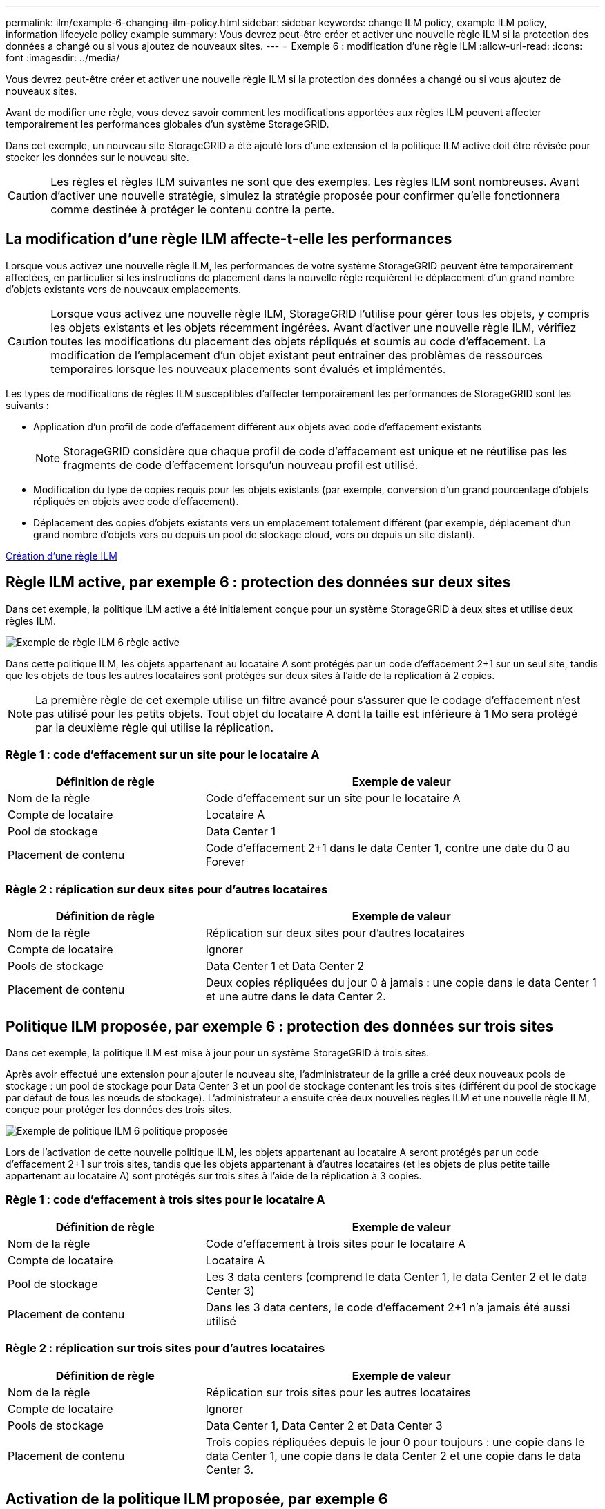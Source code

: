 ---
permalink: ilm/example-6-changing-ilm-policy.html 
sidebar: sidebar 
keywords: change ILM policy, example ILM policy, information lifecycle policy example 
summary: Vous devrez peut-être créer et activer une nouvelle règle ILM si la protection des données a changé ou si vous ajoutez de nouveaux sites. 
---
= Exemple 6 : modification d'une règle ILM
:allow-uri-read: 
:icons: font
:imagesdir: ../media/


[role="lead"]
Vous devrez peut-être créer et activer une nouvelle règle ILM si la protection des données a changé ou si vous ajoutez de nouveaux sites.

Avant de modifier une règle, vous devez savoir comment les modifications apportées aux règles ILM peuvent affecter temporairement les performances globales d'un système StorageGRID.

Dans cet exemple, un nouveau site StorageGRID a été ajouté lors d'une extension et la politique ILM active doit être révisée pour stocker les données sur le nouveau site.


CAUTION: Les règles et règles ILM suivantes ne sont que des exemples. Les règles ILM sont nombreuses. Avant d'activer une nouvelle stratégie, simulez la stratégie proposée pour confirmer qu'elle fonctionnera comme destinée à protéger le contenu contre la perte.



== La modification d'une règle ILM affecte-t-elle les performances

Lorsque vous activez une nouvelle règle ILM, les performances de votre système StorageGRID peuvent être temporairement affectées, en particulier si les instructions de placement dans la nouvelle règle requièrent le déplacement d'un grand nombre d'objets existants vers de nouveaux emplacements.


CAUTION: Lorsque vous activez une nouvelle règle ILM, StorageGRID l'utilise pour gérer tous les objets, y compris les objets existants et les objets récemment ingérées. Avant d'activer une nouvelle règle ILM, vérifiez toutes les modifications du placement des objets répliqués et soumis au code d'effacement. La modification de l'emplacement d'un objet existant peut entraîner des problèmes de ressources temporaires lorsque les nouveaux placements sont évalués et implémentés.

Les types de modifications de règles ILM susceptibles d'affecter temporairement les performances de StorageGRID sont les suivants :

* Application d'un profil de code d'effacement différent aux objets avec code d'effacement existants
+

NOTE: StorageGRID considère que chaque profil de code d'effacement est unique et ne réutilise pas les fragments de code d'effacement lorsqu'un nouveau profil est utilisé.

* Modification du type de copies requis pour les objets existants (par exemple, conversion d'un grand pourcentage d'objets répliqués en objets avec code d'effacement).
* Déplacement des copies d'objets existants vers un emplacement totalement différent (par exemple, déplacement d'un grand nombre d'objets vers ou depuis un pool de stockage cloud, vers ou depuis un site distant).


xref:creating-ilm-policy.adoc[Création d'une règle ILM]



== Règle ILM active, par exemple 6 : protection des données sur deux sites

Dans cet exemple, la politique ILM active a été initialement conçue pour un système StorageGRID à deux sites et utilise deux règles ILM.

image::../media/policy_6_active_policy.png[Exemple de règle ILM 6 règle active]

Dans cette politique ILM, les objets appartenant au locataire A sont protégés par un code d'effacement 2+1 sur un seul site, tandis que les objets de tous les autres locataires sont protégés sur deux sites à l'aide de la réplication à 2 copies.


NOTE: La première règle de cet exemple utilise un filtre avancé pour s'assurer que le codage d'effacement n'est pas utilisé pour les petits objets. Tout objet du locataire A dont la taille est inférieure à 1 Mo sera protégé par la deuxième règle qui utilise la réplication.



=== Règle 1 : code d'effacement sur un site pour le locataire A

[cols="1a,2a"]
|===
| Définition de règle | Exemple de valeur 


 a| 
Nom de la règle
 a| 
Code d'effacement sur un site pour le locataire A



 a| 
Compte de locataire
 a| 
Locataire A



 a| 
Pool de stockage
 a| 
Data Center 1



 a| 
Placement de contenu
 a| 
Code d'effacement 2+1 dans le data Center 1, contre une date du 0 au Forever

|===


=== Règle 2 : réplication sur deux sites pour d'autres locataires

[cols="1a,2a"]
|===
| Définition de règle | Exemple de valeur 


 a| 
Nom de la règle
 a| 
Réplication sur deux sites pour d'autres locataires



 a| 
Compte de locataire
 a| 
Ignorer



 a| 
Pools de stockage
 a| 
Data Center 1 et Data Center 2



 a| 
Placement de contenu
 a| 
Deux copies répliquées du jour 0 à jamais : une copie dans le data Center 1 et une autre dans le data Center 2.

|===


== Politique ILM proposée, par exemple 6 : protection des données sur trois sites

Dans cet exemple, la politique ILM est mise à jour pour un système StorageGRID à trois sites.

Après avoir effectué une extension pour ajouter le nouveau site, l'administrateur de la grille a créé deux nouveaux pools de stockage : un pool de stockage pour Data Center 3 et un pool de stockage contenant les trois sites (différent du pool de stockage par défaut de tous les nœuds de stockage). L'administrateur a ensuite créé deux nouvelles règles ILM et une nouvelle règle ILM, conçue pour protéger les données des trois sites.

image::../media/policy_6_proposed_policy.png[Exemple de politique ILM 6 politique proposée]

Lors de l'activation de cette nouvelle politique ILM, les objets appartenant au locataire A seront protégés par un code d'effacement 2+1 sur trois sites, tandis que les objets appartenant à d'autres locataires (et les objets de plus petite taille appartenant au locataire A) sont protégés sur trois sites à l'aide de la réplication à 3 copies.



=== Règle 1 : code d'effacement à trois sites pour le locataire A

[cols="1a,2a"]
|===
| Définition de règle | Exemple de valeur 


 a| 
Nom de la règle
 a| 
Code d'effacement à trois sites pour le locataire A



 a| 
Compte de locataire
 a| 
Locataire A



 a| 
Pool de stockage
 a| 
Les 3 data centers (comprend le data Center 1, le data Center 2 et le data Center 3)



 a| 
Placement de contenu
 a| 
Dans les 3 data centers, le code d'effacement 2+1 n'a jamais été aussi utilisé

|===


=== Règle 2 : réplication sur trois sites pour d'autres locataires

[cols="1a,2a"]
|===
| Définition de règle | Exemple de valeur 


 a| 
Nom de la règle
 a| 
Réplication sur trois sites pour les autres locataires



 a| 
Compte de locataire
 a| 
Ignorer



 a| 
Pools de stockage
 a| 
Data Center 1, Data Center 2 et Data Center 3



 a| 
Placement de contenu
 a| 
Trois copies répliquées depuis le jour 0 pour toujours : une copie dans le data Center 1, une copie dans le data Center 2 et une copie dans le data Center 3.

|===


== Activation de la politique ILM proposée, par exemple 6

Lorsque vous activez une nouvelle règle ILM, les objets existants peuvent être déplacés vers de nouveaux emplacements ou de nouvelles copies d'objet peuvent être créées pour des objets existants, en fonction des instructions de placement fournies dans toutes les règles mises à jour ou nouvelles.


CAUTION: Les erreurs de la règle ILM peuvent entraîner des pertes de données irrécupérables. Examinez attentivement et simulez la stratégie avant de l'activer pour confirmer qu'elle fonctionnera comme prévu.


CAUTION: Lorsque vous activez une nouvelle règle ILM, StorageGRID l'utilise pour gérer tous les objets, y compris les objets existants et les objets récemment ingérées. Avant d'activer une nouvelle règle ILM, vérifiez toutes les modifications du placement des objets répliqués et soumis au code d'effacement. La modification de l'emplacement d'un objet existant peut entraîner des problèmes de ressources temporaires lorsque les nouveaux placements sont évalués et implémentés.



=== Que se passe-t-il en cas de modification des instructions de code d'effacement

Dans cet exemple, les objets appartenant à la politique ILM actuellement active sont protégés à l'aide du code d'effacement 2+1 au data Center 1. Dans la nouvelle politique ILM proposée, les objets appartenant au locataire A seront protégés à l'aide du code d'effacement 2+1 dans les data centers 1, 2 et 3.

Lorsque la nouvelle règle ILM est activée, les opérations ILM suivantes se produisent :

* Les nouveaux objets ingérés par le locataire A sont divisés en deux fragments de données et un fragment de parité est ajouté. Chacun de ces trois fragments est ensuite stocké dans un data Center différent.
* Les objets existants appartenant au locataire A sont réévalués au cours du processus d'analyse ILM en cours. Les instructions de placement de ILM utilisent un nouveau profil de code d'effacement, ce qui crée et distribue des fragments avec code d'effacement dans les trois data centers.
+

NOTE: Les fragments 2+1 existants dans le Data Center 1 ne sont pas réutilisés. StorageGRID considère que chaque profil de code d'effacement est unique et ne réutilise pas les fragments de code d'effacement lorsqu'un nouveau profil est utilisé.





=== Ce qui se passe lorsque les instructions de réplication changent

Dans cet exemple, dans la politique ILM actuellement active, les objets appartenant à d'autres locataires sont protégés à l'aide de deux copies répliquées dans les pools de stockage des data centers 1 et 2. Dans la nouvelle politique ILM proposée, les objets appartenant à d'autres locataires sont protégés à l'aide de trois copies répliquées dans les pools de stockage des data centers 1, 2 et 3.

Lorsque la nouvelle règle ILM est activée, les opérations ILM suivantes se produisent :

* Lorsqu'un locataire autre que le locataire A analyse un nouvel objet, StorageGRID crée trois copies et sauvegarde une copie dans chaque data Center.
* Les objets existants appartenant à ces autres locataires sont réévalués en cours d'analyse ILM. Les copies d'objets existantes au niveau du data Center 1 et du data Center 2 continuent de satisfaire les exigences de réplication de la nouvelle règle ILM, StorageGRID ne doit créer qu'une nouvelle copie de l'objet pour le data Center 3.




=== Impact sur les performances de l'activation de cette stratégie

Lorsque la politique ILM proposée dans cet exemple est activée, les performances globales de ce système StorageGRID sont temporairement affectées. Des niveaux supérieurs aux niveaux normaux des ressources de grid seront nécessaires pour créer de nouveaux fragments avec code d'effacement pour les objets existants du locataire A, ainsi que de nouvelles copies répliquées dans le data Center 3 pour les objets existants d'autres locataires.

Suite à une modification de la règle ILM, les demandes de lecture et d'écriture des clients peuvent présenter temporairement des latences supérieures à la normale. Une fois que les instructions de placement sont entièrement mises en œuvre sur la grille, les latences reprennent aux niveaux normaux.

Pour éviter les problèmes de ressources lors de l'activation d'une nouvelle stratégie ILM, vous pouvez utiliser le filtre avancé de temps d'ingestion dans n'importe quelle règle qui pourrait modifier l'emplacement d'un grand nombre d'objets existants. Définissez le temps de transfert sur une valeur supérieure ou égale à la durée approximative de mise en œuvre de la nouvelle stratégie pour garantir que les objets existants ne sont pas déplacés inutilement.


NOTE: Contactez le support technique si vous avez besoin de ralentir ou d'augmenter le taux de traitement des objets après une modification de la règle ILM.
